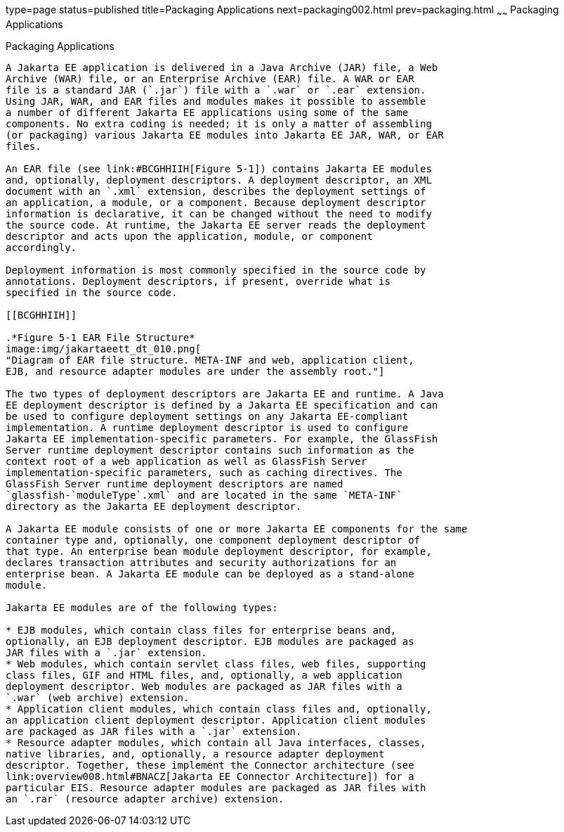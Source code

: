 type=page
status=published
title=Packaging Applications
next=packaging002.html
prev=packaging.html
~~~~~~
Packaging Applications
======================

[[BCGDJDFB]][[packaging-applications]]

Packaging Applications
----------------------

A Jakarta EE application is delivered in a Java Archive (JAR) file, a Web
Archive (WAR) file, or an Enterprise Archive (EAR) file. A WAR or EAR
file is a standard JAR (`.jar`) file with a `.war` or `.ear` extension.
Using JAR, WAR, and EAR files and modules makes it possible to assemble
a number of different Jakarta EE applications using some of the same
components. No extra coding is needed; it is only a matter of assembling
(or packaging) various Jakarta EE modules into Jakarta EE JAR, WAR, or EAR
files.

An EAR file (see link:#BCGHHIIH[Figure 5-1]) contains Jakarta EE modules
and, optionally, deployment descriptors. A deployment descriptor, an XML
document with an `.xml` extension, describes the deployment settings of
an application, a module, or a component. Because deployment descriptor
information is declarative, it can be changed without the need to modify
the source code. At runtime, the Jakarta EE server reads the deployment
descriptor and acts upon the application, module, or component
accordingly.

Deployment information is most commonly specified in the source code by
annotations. Deployment descriptors, if present, override what is
specified in the source code.

[[BCGHHIIH]]

.*Figure 5-1 EAR File Structure*
image:img/jakartaeett_dt_010.png[
"Diagram of EAR file structure. META-INF and web, application client,
EJB, and resource adapter modules are under the assembly root."]

The two types of deployment descriptors are Jakarta EE and runtime. A Java
EE deployment descriptor is defined by a Jakarta EE specification and can
be used to configure deployment settings on any Jakarta EE-compliant
implementation. A runtime deployment descriptor is used to configure
Jakarta EE implementation-specific parameters. For example, the GlassFish
Server runtime deployment descriptor contains such information as the
context root of a web application as well as GlassFish Server
implementation-specific parameters, such as caching directives. The
GlassFish Server runtime deployment descriptors are named
`glassfish-`moduleType`.xml` and are located in the same `META-INF`
directory as the Jakarta EE deployment descriptor.

A Jakarta EE module consists of one or more Jakarta EE components for the same
container type and, optionally, one component deployment descriptor of
that type. An enterprise bean module deployment descriptor, for example,
declares transaction attributes and security authorizations for an
enterprise bean. A Jakarta EE module can be deployed as a stand-alone
module.

Jakarta EE modules are of the following types:

* EJB modules, which contain class files for enterprise beans and,
optionally, an EJB deployment descriptor. EJB modules are packaged as
JAR files with a `.jar` extension.
* Web modules, which contain servlet class files, web files, supporting
class files, GIF and HTML files, and, optionally, a web application
deployment descriptor. Web modules are packaged as JAR files with a
`.war` (web archive) extension.
* Application client modules, which contain class files and, optionally,
an application client deployment descriptor. Application client modules
are packaged as JAR files with a `.jar` extension.
* Resource adapter modules, which contain all Java interfaces, classes,
native libraries, and, optionally, a resource adapter deployment
descriptor. Together, these implement the Connector architecture (see
link:overview008.html#BNACZ[Jakarta EE Connector Architecture]) for a
particular EIS. Resource adapter modules are packaged as JAR files with
an `.rar` (resource adapter archive) extension.



